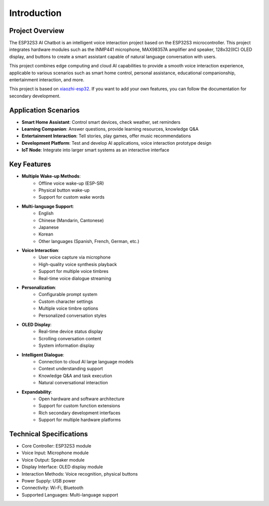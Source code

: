 .. _introduction:

Introduction
================

.. figure:: img/project.jpg
   :align: center

Project Overview
------------------------

The ESP32S3 AI Chatbot is an intelligent voice interaction project based on the ESP32S3 microcontroller. This project integrates hardware modules such as the INMP441 microphone, MAX98357A amplifier and speaker, 128x32(IIC) OLED display, and buttons to create a smart assistant capable of natural language conversation with users.

This project combines edge computing and cloud AI capabilities to provide a smooth voice interaction experience, applicable to various scenarios such as smart home control, personal assistance, educational companionship, entertainment interaction, and more.

This project is based on `xiaozhi-esp32 <https://github.com/78/xiaozhi-esp32/blob/main/README_en.md>`_. If you want to add your own features, you can follow the documentation for secondary development.

Application Scenarios
----------------------

* **Smart Home Assistant**: Control smart devices, check weather, set reminders
* **Learning Companion**: Answer questions, provide learning resources, knowledge Q&A
* **Entertainment Interaction**: Tell stories, play games, offer music recommendations
* **Development Platform**: Test and develop AI applications, voice interaction prototype design
* **IoT Node**: Integrate into larger smart systems as an interactive interface

.. _features:

Key Features
--------------------------------
* **Multiple Wake-up Methods**:
   * Offline voice wake-up (ESP-SR)
   * Physical button wake-up
   * Support for custom wake words

* **Multi-language Support**:
   * English
   * Chinese (Mandarin, Cantonese)
   * Japanese
   * Korean
   * Other languages (Spanish, French, German, etc.)

* **Voice Interaction**:
   * User voice capture via microphone
   * High-quality voice synthesis playback
   * Support for multiple voice timbres
   * Real-time voice dialogue streaming

* **Personalization**:
   * Configurable prompt system
   * Custom character settings
   * Multiple voice timbre options
   * Personalized conversation styles

* **OLED Display**:
   * Real-time device status display
   * Scrolling conversation content
   * System information display

* **Intelligent Dialogue**:
   * Connection to cloud AI large language models
   * Context understanding support
   * Knowledge Q&A and task execution
   * Natural conversational interaction

* **Expandability**:
   * Open hardware and software architecture
   * Support for custom function extensions
   * Rich secondary development interfaces
   * Support for multiple hardware platforms

.. _tech_specs:

Technical Specifications
--------------------------------

* Core Controller: ESP32S3 module
* Voice Input: Microphone module
* Voice Output: Speaker module
* Display Interface: OLED display module
* Interaction Methods: Voice recognition, physical buttons
* Power Supply: USB power
* Connectivity: Wi-Fi, Bluetooth
* Supported Languages: Multi-language support 